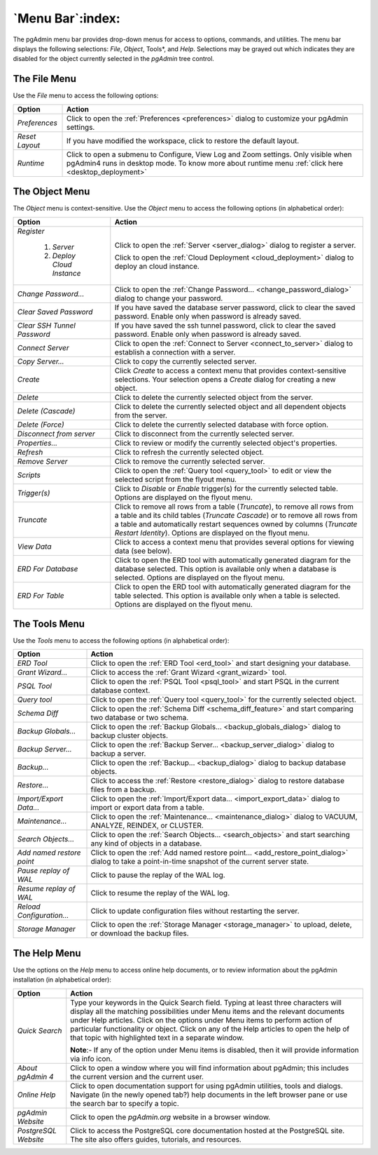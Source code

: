 .. _menu_bar:

*****************
`Menu Bar`:index:
*****************

The pgAdmin menu bar provides drop-down menus for access to options, commands,
and utilities. The menu bar displays the following selections: *File*, *Object*,
Tools*, and *Help*. Selections may be grayed out which indicates they are
disabled for the object currently selected in the *pgAdmin* tree control.

The File Menu
*************

.. image:: /images/file_menu.png
    :alt: pgAdmin file menu bar
    :align: center

Use the *File* menu to access the following options:

+-------------------------+---------------------------------------------------------------------------------------------------------+
| Option                  | Action                                                                                                  |
+=========================+=========================================================================================================+
| *Preferences*           | Click to open the :ref:`Preferences <preferences>` dialog to customize your pgAdmin settings.           |
+-------------------------+---------------------------------------------------------------------------------------------------------+
| *Reset Layout*          | If you have modified the workspace, click to restore the default layout.                                |
+-------------------------+---------------------------------------------------------------------------------------------------------+
| *Runtime*               | Click to open a submenu to Configure, View Log and Zoom settings. Only visible when pgAdmin4 runs in    |
|                         | desktop mode. To know more about runtime menu :ref:`click here <desktop_deployment>`                    |
+-------------------------+---------------------------------------------------------------------------------------------------------+

The Object Menu
***************

.. image:: /images/object_menu.png
    :alt: pgAdmin object menu bar
    :align: center

The *Object* menu is context-sensitive. Use the *Object* menu to access the
following options (in alphabetical order):

+-----------------------------+--------------------------------------------------------------------------------------------------------------------------+
| Option                      | Action                                                                                                                   |
+=============================+==========================================================================================================================+
| *Register*                  |                                                                                                                          |
|                             |                                                                                                                          |
|   1) *Server*               | Click to open the :ref:`Server <server_dialog>` dialog to register a server.                                             |
|                             |                                                                                                                          |
|   2) *Deploy Cloud Instance*| Click to open the :ref:`Cloud Deployment <cloud_deployment>` dialog to deploy an cloud instance.                         |
+-----------------------------+--------------------------------------------------------------------------------------------------------------------------+
| *Change Password...*        | Click to open the :ref:`Change Password... <change_password_dialog>` dialog to change your password.                     |
+-----------------------------+--------------------------------------------------------------------------------------------------------------------------+
| *Clear Saved Password*      | If you have saved the database server password, click to clear the saved password.                                       |
|                             | Enable only when password is already saved.                                                                              |
+-----------------------------+--------------------------------------------------------------------------------------------------------------------------+
| *Clear SSH Tunnel Password* | If you have saved the ssh tunnel password, click to clear the saved password.                                            |
|                             | Enable only when password is already saved.                                                                              |
+-----------------------------+--------------------------------------------------------------------------------------------------------------------------+
| *Connect Server*            | Click to open the :ref:`Connect to Server <connect_to_server>` dialog to establish a connection with a server.           |
+-----------------------------+--------------------------------------------------------------------------------------------------------------------------+
| *Copy Server...*            | Click to copy the currently selected server.                                                                             |
+-----------------------------+--------------------------------------------------------------------------------------------------------------------------+
| *Create*                    | Click *Create* to access a context menu that provides context-sensitive selections.                                      |
|                             | Your selection opens a *Create* dialog for creating a new object.                                                        |
+-----------------------------+--------------------------------------------------------------------------------------------------------------------------+
| *Delete*                    | Click to delete the currently selected object from the server.                                                           |
+-----------------------------+--------------------------------------------------------------------------------------------------------------------------+
| *Delete (Cascade)*          | Click to delete the currently selected object and all dependent objects from the server.                                 |
+-----------------------------+--------------------------------------------------------------------------------------------------------------------------+
| *Delete (Force)*            | Click to delete the currently selected database with force option.                                                       |
+-----------------------------+--------------------------------------------------------------------------------------------------------------------------+
| *Disconnect from server*    | Click to disconnect from the currently selected server.                                                                  |
+-----------------------------+--------------------------------------------------------------------------------------------------------------------------+
| *Properties...*             | Click to review or modify the currently selected object's properties.                                                    |
+-----------------------------+--------------------------------------------------------------------------------------------------------------------------+
| *Refresh*                   | Click to refresh the currently selected object.                                                                          |
+-----------------------------+--------------------------------------------------------------------------------------------------------------------------+
| *Remove Server*             | Click to remove the currently selected server.                                                                           |
+-----------------------------+--------------------------------------------------------------------------------------------------------------------------+
| *Scripts*                   | Click to open the :ref:`Query tool <query_tool>` to edit or view the selected script from the flyout menu.               |
+-----------------------------+--------------------------------------------------------------------------------------------------------------------------+
| *Trigger(s)*                | Click to *Disable* or *Enable* trigger(s) for the currently selected table. Options are displayed on the flyout menu.    |
+-----------------------------+--------------------------------------------------------------------------------------------------------------------------+
| *Truncate*                  | Click to remove all rows from a table (*Truncate*), to remove all rows from a table and its child tables                 |
|                             | (*Truncate Cascade*) or to remove all rows from a table and automatically restart sequences owned by columns             |
|                             | (*Truncate Restart Identity*). Options are displayed on the flyout menu.                                                 |
+-----------------------------+--------------------------------------------------------------------------------------------------------------------------+
| *View Data*                 | Click to access a context menu that provides several options for viewing data (see below).                               |
+-----------------------------+--------------------------------------------------------------------------------------------------------------------------+
| *ERD For Database*          | Click to open the ERD tool with automatically generated diagram for the database selected.                               |
|                             | This option is available only when a database is selected. Options are displayed on the flyout menu.                     |
+-----------------------------+--------------------------------------------------------------------------------------------------------------------------+
| *ERD For Table*             | Click to open the ERD tool with automatically generated diagram for the table selected.                                  |
|                             | This option is available only when a table is selected. Options are displayed on the flyout menu.                        |
+-----------------------------+--------------------------------------------------------------------------------------------------------------------------+

The Tools Menu
**************

.. image:: /images/tool_menu.png
    :alt: pgAdmin tools menu bar
    :align: center

Use the *Tools* menu to access the following options (in alphabetical order):

+---------------------------+-------------------------------------------------------------------------------------------------------------------------------------------+
| Option                    | Action                                                                                                                                    |
+===========================+===========================================================================================================================================+
| *ERD Tool*                | Click to open the :ref:`ERD Tool <erd_tool>` and start designing your database.                                                           |
+---------------------------+-------------------------------------------------------------------------------------------------------------------------------------------+
| *Grant Wizard...*         | Click to access the :ref:`Grant Wizard <grant_wizard>` tool.                                                                              |
+---------------------------+-------------------------------------------------------------------------------------------------------------------------------------------+
| *PSQL Tool*               | Click to open the :ref:`PSQL Tool <psql_tool>` and start PSQL in the current database context.                                            |
+---------------------------+-------------------------------------------------------------------------------------------------------------------------------------------+
| *Query tool*              | Click to open the :ref:`Query tool <query_tool>` for the currently selected object.                                                       |
+---------------------------+-------------------------------------------------------------------------------------------------------------------------------------------+
| *Schema Diff*             | Click to open the :ref:`Schema Diff <schema_diff_feature>` and start comparing two database or two schema.                                |
+---------------------------+-------------------------------------------------------------------------------------------------------------------------------------------+
| *Backup Globals...*       | Click to open the :ref:`Backup Globals... <backup_globals_dialog>` dialog to backup cluster objects.                                      |
+---------------------------+-------------------------------------------------------------------------------------------------------------------------------------------+
| *Backup Server...*        | Click to open the :ref:`Backup Server... <backup_server_dialog>` dialog to backup a server.                                               |
+---------------------------+-------------------------------------------------------------------------------------------------------------------------------------------+
| *Backup...*               | Click to open the :ref:`Backup... <backup_dialog>` dialog to backup database objects.                                                     |
+---------------------------+-------------------------------------------------------------------------------------------------------------------------------------------+
| *Restore...*              | Click to access the :ref:`Restore <restore_dialog>` dialog to restore database files from a backup.                                       |
+---------------------------+-------------------------------------------------------------------------------------------------------------------------------------------+
| *Import/Export Data...*   | Click to open the :ref:`Import/Export data... <import_export_data>` dialog to import or export data from a table.                         |
+---------------------------+-------------------------------------------------------------------------------------------------------------------------------------------+
| *Maintenance...*          | Click to open the :ref:`Maintenance... <maintenance_dialog>` dialog to VACUUM, ANALYZE, REINDEX, or CLUSTER.                              |
+---------------------------+-------------------------------------------------------------------------------------------------------------------------------------------+
| *Search Objects...*       | Click to open the :ref:`Search Objects... <search_objects>` and start searching any kind of objects in a database.                        |
+---------------------------+-------------------------------------------------------------------------------------------------------------------------------------------+
| *Add named restore point* | Click to open the :ref:`Add named restore point... <add_restore_point_dialog>` dialog to take a point-in-time snapshot of the current     |
|                           | server state.                                                                                                                             |
+---------------------------+-------------------------------------------------------------------------------------------------------------------------------------------+
| *Pause replay of WAL*     | Click to pause the replay of the WAL log.                                                                                                 |
+---------------------------+-------------------------------------------------------------------------------------------------------------------------------------------+
| *Resume replay of WAL*    | Click to resume the replay of the WAL log.                                                                                                |
+---------------------------+-------------------------------------------------------------------------------------------------------------------------------------------+
| *Reload Configuration...* | Click to update configuration files without restarting the server.                                                                        |
+---------------------------+-------------------------------------------------------------------------------------------------------------------------------------------+
| *Storage Manager*         | Click to open the :ref:`Storage Manager <storage_manager>` to upload, delete, or download the backup files.                               |
+---------------------------+-------------------------------------------------------------------------------------------------------------------------------------------+

The Help Menu
*************

.. image:: images/help_menu.png
    :alt: pgAdmin help menu bar
    :align: center

Use the options on the *Help* menu to access online help documents, or to review
information about the pgAdmin installation (in alphabetical order):

+----------------------+-----------------------------------------------------------------------------------------------------------------------------------------+
| Option               | Action                                                                                                                                  |
+======================+=========================================================================================================================================+
| *Quick Search*       | Type your keywords in the Quick Search field. Typing at least three characters will display all the matching possibilities under Menu   |
|                      | items and the relevant documents under Help articles. Click on the options under Menu items to perform action of particular             |
|                      | functionality or object. Click on any of the Help articles to open the help of that topic with highlighted text in a separate window.   |
|                      |                                                                                                                                         |
|                      | **Note**:- If any of the option under Menu items is disabled, then it will provide information via info icon.                           |
+----------------------+-----------------------------------------------------------------------------------------------------------------------------------------+
| *About pgAdmin 4*    | Click to open a window where you will find information about pgAdmin; this includes the current version and the current user.           |
+----------------------+-----------------------------------------------------------------------------------------------------------------------------------------+
| *Online Help*        | Click to open documentation support for using pgAdmin utilities, tools and dialogs.                                                     |
|                      | Navigate (in the newly opened tab?) help documents in the left browser pane or use the search bar to specify a topic.                   |
+----------------------+-----------------------------------------------------------------------------------------------------------------------------------------+
| *pgAdmin Website*    | Click to open the *pgAdmin.org* website in a browser window.                                                                            |
+----------------------+-----------------------------------------------------------------------------------------------------------------------------------------+
| *PostgreSQL Website* | Click to access the PostgreSQL core documentation hosted at the PostgreSQL site. The site also offers guides, tutorials, and resources. |
+----------------------+-----------------------------------------------------------------------------------------------------------------------------------------+
